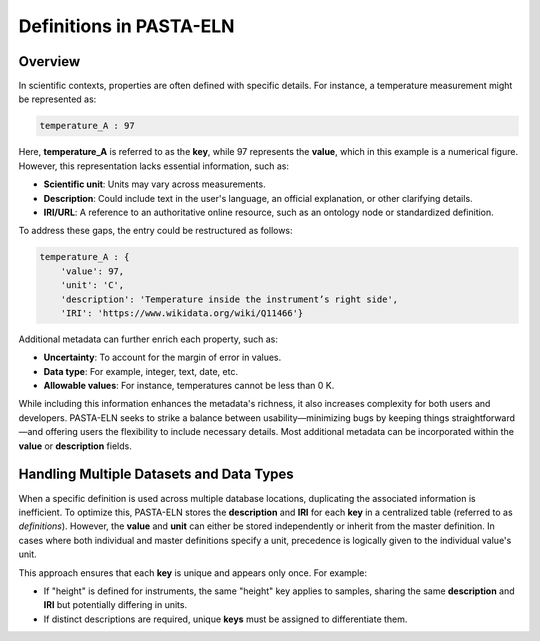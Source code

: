 .. _definitions:

Definitions in PASTA-ELN
************************

Overview
--------

In scientific contexts, properties are often defined with specific details. For instance, a temperature measurement might be represented as:

.. code-block::

    temperature_A : 97

Here, **temperature_A** is referred to as the **key**, while 97 represents the **value**, which in this example is a numerical figure. However, this representation lacks essential information, such as:

- **Scientific unit**: Units may vary across measurements.
- **Description**: Could include text in the user's language, an official explanation, or other clarifying details.
- **IRI/URL**: A reference to an authoritative online resource, such as an ontology node or standardized definition.

To address these gaps, the entry could be restructured as follows:

.. code-block::

    temperature_A : {
        'value': 97,
        'unit': 'C',
        'description': 'Temperature inside the instrument’s right side',
        'IRI': 'https://www.wikidata.org/wiki/Q11466'}

Additional metadata can further enrich each property, such as:

- **Uncertainty**: To account for the margin of error in values.
- **Data type**: For example, integer, text, date, etc.
- **Allowable values**: For instance, temperatures cannot be less than 0 K.

While including this information enhances the metadata's richness, it also increases complexity for both users and developers. PASTA-ELN seeks to strike a balance between usability—minimizing bugs by keeping things straightforward—and offering users the flexibility to include necessary details. Most additional metadata can be incorporated within the **value** or **description** fields.

Handling Multiple Datasets and Data Types
-----------------------------------------

When a specific definition is used across multiple database locations, duplicating the associated information is inefficient. To optimize this, PASTA-ELN stores the **description** and **IRI** for each **key** in a centralized table (referred to as *definitions*). However, the **value** and **unit** can either be stored independently or inherit from the master definition. In cases where both individual and master definitions specify a unit, precedence is logically given to the individual value's unit.

This approach ensures that each **key** is unique and appears only once. For example:

- If "height" is defined for instruments, the same "height" key applies to samples, sharing the same **description** and **IRI** but potentially differing in units.
- If distinct descriptions are required, unique **keys** must be assigned to differentiate them.
